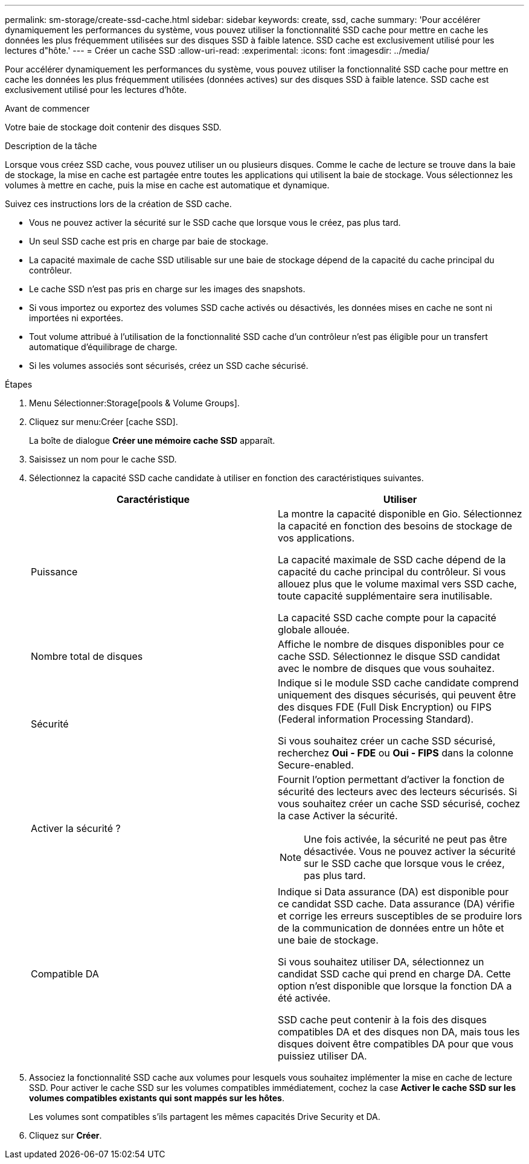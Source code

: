 ---
permalink: sm-storage/create-ssd-cache.html 
sidebar: sidebar 
keywords: create, ssd, cache 
summary: 'Pour accélérer dynamiquement les performances du système, vous pouvez utiliser la fonctionnalité SSD cache pour mettre en cache les données les plus fréquemment utilisées sur des disques SSD à faible latence. SSD cache est exclusivement utilisé pour les lectures d"hôte.' 
---
= Créer un cache SSD
:allow-uri-read: 
:experimental: 
:icons: font
:imagesdir: ../media/


[role="lead"]
Pour accélérer dynamiquement les performances du système, vous pouvez utiliser la fonctionnalité SSD cache pour mettre en cache les données les plus fréquemment utilisées (données actives) sur des disques SSD à faible latence. SSD cache est exclusivement utilisé pour les lectures d'hôte.

.Avant de commencer
Votre baie de stockage doit contenir des disques SSD.

.Description de la tâche
Lorsque vous créez SSD cache, vous pouvez utiliser un ou plusieurs disques. Comme le cache de lecture se trouve dans la baie de stockage, la mise en cache est partagée entre toutes les applications qui utilisent la baie de stockage. Vous sélectionnez les volumes à mettre en cache, puis la mise en cache est automatique et dynamique.

Suivez ces instructions lors de la création de SSD cache.

* Vous ne pouvez activer la sécurité sur le SSD cache que lorsque vous le créez, pas plus tard.
* Un seul SSD cache est pris en charge par baie de stockage.
* La capacité maximale de cache SSD utilisable sur une baie de stockage dépend de la capacité du cache principal du contrôleur.
* Le cache SSD n'est pas pris en charge sur les images des snapshots.
* Si vous importez ou exportez des volumes SSD cache activés ou désactivés, les données mises en cache ne sont ni importées ni exportées.
* Tout volume attribué à l'utilisation de la fonctionnalité SSD cache d'un contrôleur n'est pas éligible pour un transfert automatique d'équilibrage de charge.
* Si les volumes associés sont sécurisés, créez un SSD cache sécurisé.


.Étapes
. Menu Sélectionner:Storage[pools & Volume Groups].
. Cliquez sur menu:Créer [cache SSD].
+
La boîte de dialogue *Créer une mémoire cache SSD* apparaît.

. Saisissez un nom pour le cache SSD.
. Sélectionnez la capacité SSD cache candidate à utiliser en fonction des caractéristiques suivantes.
+
[cols="2*"]
|===
| Caractéristique | Utiliser 


 a| 
Puissance
 a| 
La montre la capacité disponible en Gio. Sélectionnez la capacité en fonction des besoins de stockage de vos applications.

La capacité maximale de SSD cache dépend de la capacité du cache principal du contrôleur. Si vous allouez plus que le volume maximal vers SSD cache, toute capacité supplémentaire sera inutilisable.

La capacité SSD cache compte pour la capacité globale allouée.



 a| 
Nombre total de disques
 a| 
Affiche le nombre de disques disponibles pour ce cache SSD. Sélectionnez le disque SSD candidat avec le nombre de disques que vous souhaitez.



 a| 
Sécurité
 a| 
Indique si le module SSD cache candidate comprend uniquement des disques sécurisés, qui peuvent être des disques FDE (Full Disk Encryption) ou FIPS (Federal information Processing Standard).

Si vous souhaitez créer un cache SSD sécurisé, recherchez *Oui - FDE* ou *Oui - FIPS* dans la colonne Secure-enabled.



 a| 
Activer la sécurité ?
 a| 
Fournit l'option permettant d'activer la fonction de sécurité des lecteurs avec des lecteurs sécurisés. Si vous souhaitez créer un cache SSD sécurisé, cochez la case Activer la sécurité.

[NOTE]
====
Une fois activée, la sécurité ne peut pas être désactivée. Vous ne pouvez activer la sécurité sur le SSD cache que lorsque vous le créez, pas plus tard.

====


 a| 
Compatible DA
 a| 
Indique si Data assurance (DA) est disponible pour ce candidat SSD cache. Data assurance (DA) vérifie et corrige les erreurs susceptibles de se produire lors de la communication de données entre un hôte et une baie de stockage.

Si vous souhaitez utiliser DA, sélectionnez un candidat SSD cache qui prend en charge DA. Cette option n'est disponible que lorsque la fonction DA a été activée.

SSD cache peut contenir à la fois des disques compatibles DA et des disques non DA, mais tous les disques doivent être compatibles DA pour que vous puissiez utiliser DA.

|===
. Associez la fonctionnalité SSD cache aux volumes pour lesquels vous souhaitez implémenter la mise en cache de lecture SSD. Pour activer le cache SSD sur les volumes compatibles immédiatement, cochez la case *Activer le cache SSD sur les volumes compatibles existants qui sont mappés sur les hôtes*.
+
Les volumes sont compatibles s'ils partagent les mêmes capacités Drive Security et DA.

. Cliquez sur *Créer*.


